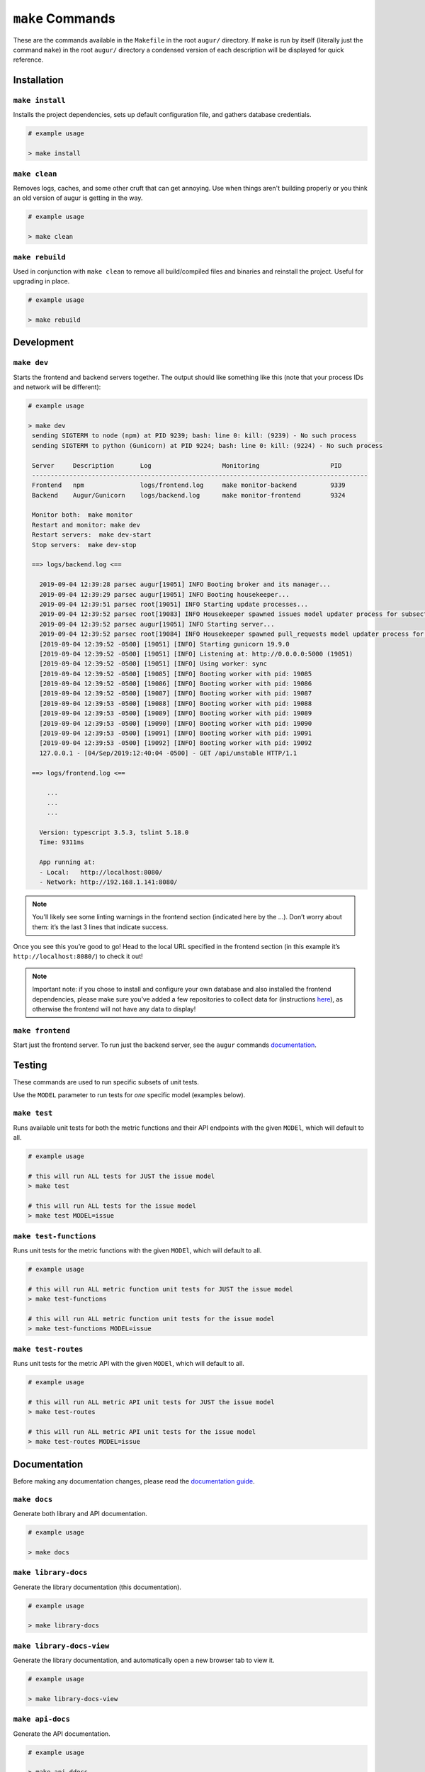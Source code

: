 ~~~~~~~~~~~~~~~~~
``make`` Commands
~~~~~~~~~~~~~~~~~

These are the commands available in the ``Makefile`` in the root ``augur/`` directory.
If ``make`` is run by itself (literally just the command ``make``) in the root ``augur/`` directory 
a condensed version of each description will be displayed for quick reference.

============
Installation
============

``make install``
----------------
Installs the project dependencies, sets up default configuration file, and gathers database credentials.

.. code-block:: bash

  # example usage

  > make install

``make clean``
----------------
Removes logs, caches, and some other cruft that can get annoying. Use when things aren't building properly or you think an old version of augur is getting in the way.

.. code-block:: bash

  # example usage

  > make clean

``make rebuild``
----------------
Used in conjunction with ``make clean`` to remove all build/compiled files and binaries and reinstall the project. Useful for upgrading in place.

.. code-block:: bash

  # example usage

  > make rebuild

============
Development
============

``make dev``
-------------
Starts the frontend and backend servers together.
The output should like something like this (note that your process IDs
and network will be different):

.. code-block:: bash

  # example usage

  > make dev
   sending SIGTERM to node (npm) at PID 9239; bash: line 0: kill: (9239) - No such process
   sending SIGTERM to python (Gunicorn) at PID 9224; bash: line 0: kill: (9224) - No such process

   Server     Description       Log                   Monitoring                   PID
   ------------------------------------------------------------------------------------------
   Frontend   npm               logs/frontend.log     make monitor-backend         9339
   Backend    Augur/Gunicorn    logs/backend.log      make monitor-frontend        9324

   Monitor both:  make monitor
   Restart and monitor: make dev
   Restart servers:  make dev-start
   Stop servers:  make dev-stop

   ==> logs/backend.log <==

     2019-09-04 12:39:28 parsec augur[19051] INFO Booting broker and its manager...
     2019-09-04 12:39:29 parsec augur[19051] INFO Booting housekeeper...
     2019-09-04 12:39:51 parsec root[19051] INFO Starting update processes...
     2019-09-04 12:39:52 parsec root[19083] INFO Housekeeper spawned issues model updater process for subsection 0 with PID 19083
     2019-09-04 12:39:52 parsec augur[19051] INFO Starting server...
     2019-09-04 12:39:52 parsec root[19084] INFO Housekeeper spawned pull_requests model updater process for subsection 0 with PID 19084
     [2019-09-04 12:39:52 -0500] [19051] [INFO] Starting gunicorn 19.9.0
     [2019-09-04 12:39:52 -0500] [19051] [INFO] Listening at: http://0.0.0.0:5000 (19051)
     [2019-09-04 12:39:52 -0500] [19051] [INFO] Using worker: sync
     [2019-09-04 12:39:52 -0500] [19085] [INFO] Booting worker with pid: 19085
     [2019-09-04 12:39:52 -0500] [19086] [INFO] Booting worker with pid: 19086
     [2019-09-04 12:39:52 -0500] [19087] [INFO] Booting worker with pid: 19087
     [2019-09-04 12:39:53 -0500] [19088] [INFO] Booting worker with pid: 19088
     [2019-09-04 12:39:53 -0500] [19089] [INFO] Booting worker with pid: 19089
     [2019-09-04 12:39:53 -0500] [19090] [INFO] Booting worker with pid: 19090
     [2019-09-04 12:39:53 -0500] [19091] [INFO] Booting worker with pid: 19091
     [2019-09-04 12:39:53 -0500] [19092] [INFO] Booting worker with pid: 19092
     127.0.0.1 - [04/Sep/2019:12:40:04 -0500] - GET /api/unstable HTTP/1.1

   ==> logs/frontend.log <==

       ...
       ...
       ...

     Version: typescript 3.5.3, tslint 5.18.0
     Time: 9311ms

     App running at:
     - Local:   http://localhost:8080/
     - Network: http://192.168.1.141:8080/


.. note:: 

  You'll likely see some linting warnings in the frontend section
  (indicated here by the …). Don’t worry about them: it’s the last 3 lines
  that indicate success.

Once you see this you’re good to go! Head to the local URL specified in
the frontend section (in this example it’s
``http://localhost:8080/``) to check it out!

.. note::

  Important note: if you chose to install and configure your own database 
  and also installed the frontend dependencies, please make sure you’ve added a few
  repositories to collect data for (instructions `here <#db>`_), as otherwise the frontend will not have any data to display!

``make frontend``
------------------
Start just the frontend server. To run just the backend server, see the ``augur`` commands `documentation`_.

.. _documentation: augur-commands.html#run

=======
Testing
=======
These commands are used to run specific subsets of unit tests.

Use the ``MODEL`` parameter to run tests for *one* specific model (examples below).

``make test``
-------------
Runs  available unit tests for both the metric functions and their API endpoints with the given ``MODEl``, which will default to all.

.. code-block:: bash

  # example usage

  # this will run ALL tests for JUST the issue model
  > make test

  # this will run ALL tests for the issue model
  > make test MODEL=issue

``make test-functions``
------------------------
Runs unit tests for the metric functions with the given ``MODEl``, which will default to all.

.. code-block:: bash

  # example usage

  # this will run ALL metric function unit tests for JUST the issue model
  > make test-functions

  # this will run ALL metric function unit tests for the issue model
  > make test-functions MODEL=issue

``make test-routes``
------------------------
Runs unit tests for the metric API with the given ``MODEl``, which will default to all.

.. code-block:: bash

  # example usage

  # this will run ALL metric API unit tests for JUST the issue model
  > make test-routes

  # this will run ALL metric API unit tests for the issue model
  > make test-routes MODEL=issue

==============
Documentation
==============

Before making any documentation changes, please read the `documentation guide <../../documentation.html>`_.

``make docs``
--------------
Generate both library and API documentation.

.. code-block:: bash

  # example usage

  > make docs

``make library-docs``
----------------------
Generate the library documentation (this documentation).

.. code-block:: bash

  # example usage

  > make library-docs


``make library-docs-view``
--------------------------
Generate the library documentation, and automatically open a new browser tab to view it.

.. code-block:: bash

  # example usage

  > make library-docs-view

``make api-docs``
------------------
Generate the API documentation.

.. code-block:: bash

  # example usage

  > make api-ddocs

``make api-docs-view``
-----------------------
Generate the API documentation, and automatically open a new browser tab to view it.

.. code-block:: bash

  # example usage

  > make api-docs-view
